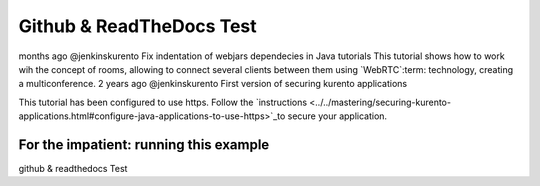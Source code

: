 %%%%%%%%%%%%%%%%%
Github & ReadTheDocs Test
%%%%%%%%%%%%%%%%%

months ago @jenkinskurento Fix indentation of webjars dependecies in Java tutorials	
This tutorial shows how to work wih the concept of rooms, allowing to connect
several clients between them using `WebRTC`:term: technology, creating a
multiconference.
2 years ago @jenkinskurento First version of securing kurento applications	

.. note::

This tutorial has been configured to use https. Follow the `instructions <../../mastering/securing-kurento-applications.html#configure-java-applications-to-use-https>`_to secure your application.

For the impatient: running this example
=======================================

github & readthedocs Test
